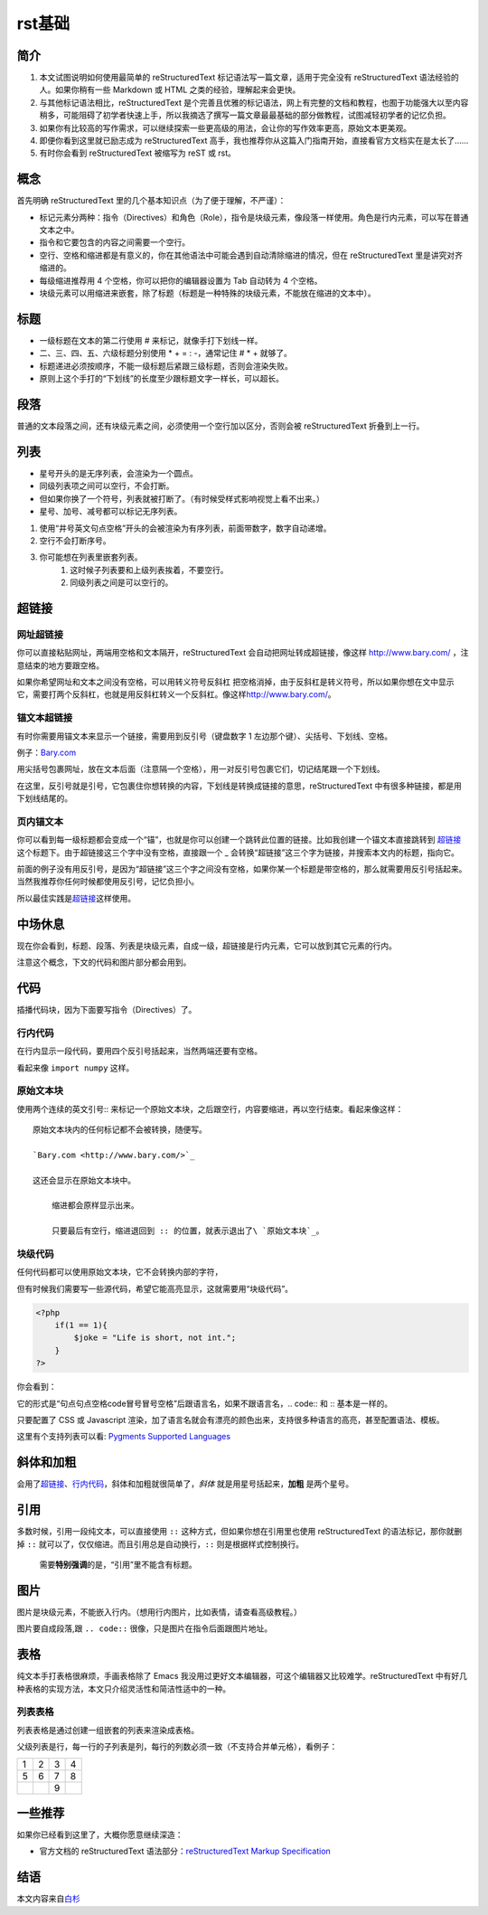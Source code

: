 rst基础
############



简介
************

#. 本文试图说明如何使用最简单的 reStructuredText 标记语法写一篇文章，适用于完全没有 reStructuredText 语法经验的人。如果你稍有一些 Markdown 或 HTML 之类的经验，理解起来会更快。

#. 与其他标记语法相比，reStructuredText 是个完善且优雅的标记语法，网上有完整的文档和教程，也囿于功能强大以至内容稍多，可能阻碍了初学者快速上手，所以我摘选了撰写一篇文章最最基础的部分做教程，试图减轻初学者的记忆负担。

#. 如果你有比较高的写作需求，可以继续探索一些更高级的用法，会让你的写作效率更高，原始文本更美观。

#. 即便你看到这里就已励志成为 reStructuredText 高手，我也推荐你从这篇入门指南开始，直接看官方文档实在是太长了......

#. 有时你会看到 reStructuredText 被缩写为 reST 或 rst。


概念
********
首先明确 reStructuredText 里的几个基本知识点（为了便于理解，不严谨）：

* 标记元素分两种：指令（Directives）和角色（Role），指令是块级元素，像段落一样使用。角色是行内元素，可以写在普通文本之中。
* 指令和它要包含的内容之间需要一个空行。
* 空行、空格和缩进都是有意义的，你在其他语法中可能会遇到自动清除缩进的情况，但在 reStructuredText 里是讲究对齐缩进的。
* 每级缩进推荐用 4 个空格，你可以把你的编辑器设置为 Tab 自动转为 4 个空格。
* 块级元素可以用缩进来嵌套，除了标题（标题是一种特殊的块级元素，不能放在缩进的文本中）。


标题
*******

* 一级标题在文本的第二行使用 # 来标记，就像手打下划线一样。
* 二、三、四、五、六级标题分别使用 * + = : -，通常记住 # * + 就够了。
* 标题递进必须按顺序，不能一级标题后紧跟三级标题，否则会渲染失败。
* 原则上这个手打的“下划线”的长度至少跟标题文字一样长，可以超长。



段落
********

普通的文本段落之间，还有块级元素之间，必须使用一个空行加以区分，否则会被 reStructuredText 折叠到上一行。

列表
********

* 星号开头的是无序列表，会渲染为一个圆点。
* 同级列表项之间可以空行，不会打断。
* 但如果你换了一个符号，列表就被打断了。（有时候受样式影响视觉上看不出来。）
* 星号、加号、减号都可以标记无序列表。

#. 使用“井号英文句点空格”开头的会被渲染为有序列表，前面带数字，数字自动递增。
#. 空行不会打断序号。
#. 你可能想在列表里嵌套列表。
	#. 这时候子列表要和上级列表挨着，不要空行。
	#. 同级列表之间是可以空行的。

超链接
*******

网址超链接
++++++++++++

你可以直接粘贴网址，两端用空格和文本隔开，reStructuredText 会自动把网址转成超链接，像这样 http://www.bary.com/ ，注意结束的地方要跟空格。

如果你希望网址和文本之间没有空格，可以用转义符号反斜杠 \ 把空格消掉，由于反斜杠是转义符号，所以如果你想在文中显示它，需要打两个反斜杠，也就是用反斜杠转义一个反斜杠。像这样\ http://www.bary.com/\ 。

锚文本超链接
+++++++++++++
有时你需要用锚文本来显示一个链接，需要用到反引号（键盘数字 1 左边那个键）、尖括号、下划线、空格。

例子：\ `Bary.com <http://www.bary.com>`_


用尖括号包裹网址，放在文本后面（注意隔一个空格），用一对反引号包裹它们，切记结尾跟一个下划线。


在这里，反引号就是引号，它包裹住你想转换的内容，下划线是转换成链接的意思，\
reStructuredText 中有很多种链接，都是用下划线结尾的。


页内锚文本
++++++++++++++
你可以看到每一级标题都会变成一个“锚”，也就是你可以创建一个跳转此位置的链接。比如我创建一个锚文本直接跳转到 超链接_ 这个标题下。由于超链接这三个字中没有空格，直接跟一个 _ 会转换“超链接”这三个字为链接，并搜索本文内的标题，指向它。

前面的例子没有用反引号，是因为“超链接”这三个字之间没有空格，如果你某一个标题是带空格的，那么就需要用反引号括起来。当然我推荐你任何时候都使用反引号，记忆负担小。

所以最佳实践是\ `超链接`_\ 这样使用。


中场休息
******************
现在你会看到，标题、段落、列表是块级元素，自成一级，超链接是行内元素，它可以放到其它元素的行内。

注意这个概念，下文的代码和图片部分都会用到。


代码
******************
插播代码块，因为下面要写指令（Directives）了。

行内代码
++++++++++++
在行内显示一段代码，要用四个反引号括起来，当然两端还要有空格。

看起来像 ``import numpy`` 这样。


原始文本块
++++++++++++++
使用两个连续的英文引号:: 来标记一个原始文本块，之后跟空行，内容要缩进，再以空行结束。看起来像这样：

::

    原始文本块内的任何标记都不会被转换，随便写。

    `Bary.com <http://www.bary.com/>`_

    这还会显示在原始文本块中。

        缩进都会原样显示出来。

        只要最后有空行，缩进退回到 :: 的位置，就表示退出了\ `原始文本块`_。

块级代码
++++++++++++++++++++++++++++
任何代码都可以使用原始文本块，它不会转换内部的字符，

但有时候我们需要写一些源代码，希望它能高亮显示，这就需要用“块级代码”。

.. code:: php

    <?php
        if(1 == 1){
            $joke = "Life is short, not int.";
        }
    ?>

你会看到：

它的形式是“句点句点空格code冒号冒号空格”后跟语言名，如果不跟语言名，.. code:: 和 :: 基本是一样的。


只要配置了 CSS 或 Javascript 渲染，加了语言名就会有漂亮的颜色出来，支持很多种语言的高亮，甚至配置语法、模板。

这里有个支持列表可以看: `Pygments Supported Languages <https://pygments.org/languages/>`_ 


斜体和加粗
****************
会用了\ 超链接_、行内代码_，斜体和加粗就很简单了，*斜体* 就是用星号括起来，**加粗** 是两个星号。

引用
****************
多数时候，引用一段纯文本，可以直接使用 ``::`` 这种方式，但如果你想在引用里也使用
reStructuredText 的语法标记，那你就删掉 ``::`` 就可以了，仅仅缩进。而且引用总是\
自动换行，``::`` 则是根据样式控制换行。


	需要\ **特别强调**\ 的是，“引用”里不能含有标题。


图片
***********
图片是块级元素，不能嵌入行内。（想用行内图片，比如表情，请查看高级教程。）

图片要自成段落,跟 ``.. code::`` 很像，只是图片在指令后面跟图片地址。

.. image:: /images/matlab_logo.png

表格
***********

纯文本手打表格很麻烦，手画表格除了 Emacs 我没用过更好文本编辑器，可这个编辑器又比较难学。reStructuredText 中有好几种表格的实现方法，本文只介绍灵活性和简洁性适中的一种。


列表表格
++++++++++++


列表表格是通过创建一组嵌套的列表来渲染成表格。

父级列表是行，每一行的子列表是列，每行的列数必须一致（不支持合并单元格），看例子：

.. list-table::

    * - 1
      - 2
      - 3
      - 4
    * - 5
      - 6
      - 7
      - 8
    * -
      -
      - 9
      -

一些推荐
**********
如果你已经看到这里了，大概你愿意继续深造：

* 官方文档的 reStructuredText 语法部分：\ `reStructuredText Markup Specification <https://docutils.sourceforge.io/docs/ref/rst/restructuredtext.html>`_


结语
********


本文内容来自\ `白杉 <http://www.bary.com/doc/a/228277572381775842/#33246dda>`_







